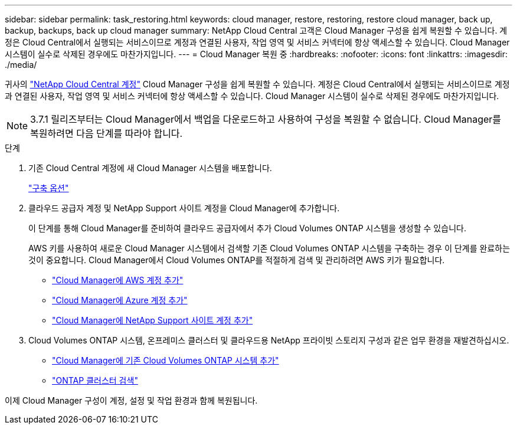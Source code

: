 ---
sidebar: sidebar 
permalink: task_restoring.html 
keywords: cloud manager, restore, restoring, restore cloud manager, back up, backup, backups, back up cloud manager 
summary: NetApp Cloud Central 고객은 Cloud Manager 구성을 쉽게 복원할 수 있습니다. 계정은 Cloud Central에서 실행되는 서비스이므로 계정과 연결된 사용자, 작업 영역 및 서비스 커넥터에 항상 액세스할 수 있습니다. Cloud Manager 시스템이 실수로 삭제된 경우에도 마찬가지입니다. 
---
= Cloud Manager 복원 중
:hardbreaks:
:nofooter: 
:icons: font
:linkattrs: 
:imagesdir: ./media/


[role="lead"]
귀사의 link:concept_cloud_central_accounts.html["NetApp Cloud Central 계정"] Cloud Manager 구성을 쉽게 복원할 수 있습니다. 계정은 Cloud Central에서 실행되는 서비스이므로 계정과 연결된 사용자, 작업 영역 및 서비스 커넥터에 항상 액세스할 수 있습니다. Cloud Manager 시스템이 실수로 삭제된 경우에도 마찬가지입니다.


NOTE: 3.7.1 릴리즈부터는 Cloud Manager에서 백업을 다운로드하고 사용하여 구성을 복원할 수 없습니다. Cloud Manager를 복원하려면 다음 단계를 따라야 합니다.

.단계
. 기존 Cloud Central 계정에 새 Cloud Manager 시스템을 배포합니다.
+
link:reference_deployment_overview.html["구축 옵션"]

. 클라우드 공급자 계정 및 NetApp Support 사이트 계정을 Cloud Manager에 추가합니다.
+
이 단계를 통해 Cloud Manager를 준비하여 클라우드 공급자에서 추가 Cloud Volumes ONTAP 시스템을 생성할 수 있습니다.

+
AWS 키를 사용하여 새로운 Cloud Manager 시스템에서 검색할 기존 Cloud Volumes ONTAP 시스템을 구축하는 경우 이 단계를 완료하는 것이 중요합니다. Cloud Manager에서 Cloud Volumes ONTAP를 적절하게 검색 및 관리하려면 AWS 키가 필요합니다.

+
** link:task_adding_aws_accounts.html["Cloud Manager에 AWS 계정 추가"]
** link:task_adding_azure_accounts.html["Cloud Manager에 Azure 계정 추가"]
** link:task_adding_nss_accounts.html["Cloud Manager에 NetApp Support 사이트 계정 추가"]


. Cloud Volumes ONTAP 시스템, 온프레미스 클러스터 및 클라우드용 NetApp 프라이빗 스토리지 구성과 같은 업무 환경을 재발견하십시오.
+
** link:task_adding_ontap_cloud.html["Cloud Manager에 기존 Cloud Volumes ONTAP 시스템 추가"]
** link:task_discovering_ontap.html#discovering-ontap-clusters["ONTAP 클러스터 검색"]




이제 Cloud Manager 구성이 계정, 설정 및 작업 환경과 함께 복원됩니다.

